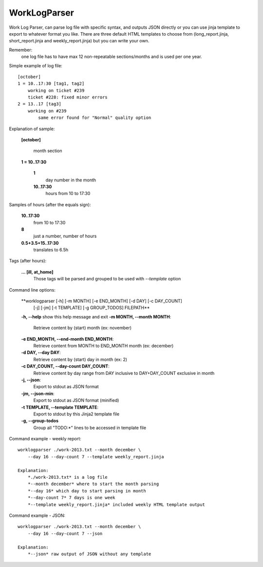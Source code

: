 =============
WorkLogParser
=============

Work Log Parser, can parse log file with specific syntax, and outputs JSON
directly or you can use jinja template to export to whatever format you like.
There are three default HTML templates to choose from (long_report.jinja,
short_report.jinja and weekly_report.jinja) but you can write your own.

Remember:
    one log file has to have max 12 non-repeatable sections/months and
    is used per one year.


Simple example of log file::

    [october]
    1 = 10..17:30 [tag1, tag2]
        working on ticket #239
        ticket #228: fixed minor errors
    2 = 13..17 [tag3]
        working on #239
            same error found for "Normal" quality option


Explanation of sample:

    **[october]**

        month section

    **1 = 10..17:30**

        **1**
            day number in the month
        **10..17:30**
            hours from 10 to 17:30


Samples of hours (after the equals sign):

    **10..17:30**
        from 10 to 17:30

    **8**
        just a number, number of hours

    **0.5+3.5+15..17:30**
        translates to 6.5h


Tags (after hours):

    **... [ill, at_home]**
        Those tags will be parsed and grouped
        to be used with *--template* option


Command line options:

    **worklogparser [-h] [-m MONTH] [-e END_MONTH] [-d DAY] [-c DAY_COUNT]
                     [-j] [-jm] [-t TEMPLATE] [-g GROUP_TODOS]
                     FILEPATH**

    **-h, --help**            show this help message and exit
    **-m MONTH, --month MONTH**:
        Retrieve content by (start) month (ex: november)
    **-e END_MONTH, --end-month END_MONTH**:
        Retrieve content from MONTH to END_MONTH month (ex: december)
    **-d DAY, --day DAY**:
         Retrieve content by (start) day in month (ex: 2)
    **-c DAY_COUNT, --day-count DAY_COUNT**:
        Retrieve content by day range from DAY inclusive to
        DAY+DAY_COUNT exclusive in month
    **-j, --json**:
        Export to stdout as JSON format
    **-jm, --json-min**:
        Export to stdout as JSON format (minified)
    **-t TEMPLATE, --template TEMPLATE**:
        Export to stdout by this Jinja2 template file
    **-g, --group-todos**
        Group all "TODO:*" lines to be accessed in template file


Command example - weekly report::

    worklogparser ./work-2013.txt --month december \
        --day 16 --day-count 7 --template weekly_report.jinja

    Explanation:
        *./work-2013.txt* is a log file
        *--month december* where to start the month parsing
        *--day 16* which day to start parsing in month
        *--day-count 7* 7 days is one week
        *--template weekly_report.jinja* included weekly HTML template output


Command example - JSON::

    worklogparser ./work-2013.txt --month december \
        --day 16 --day-count 7 --json

    Explanation:
        *--json* raw output of JSON without any template
